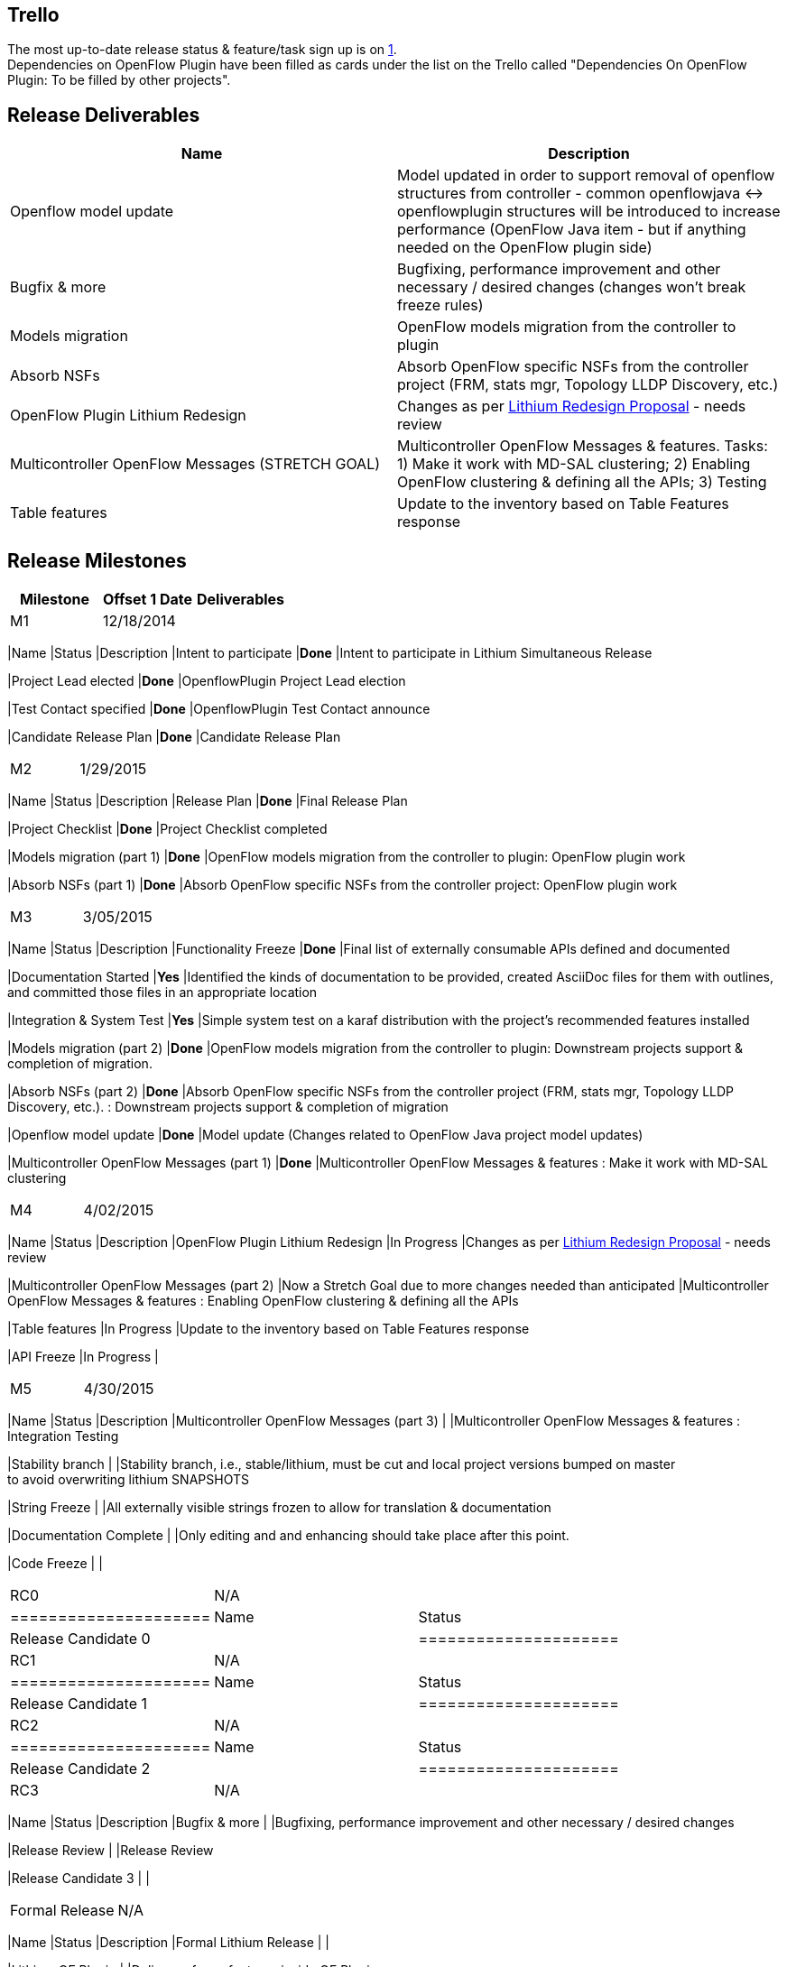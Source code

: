 [[trello]]
== Trello

The most up-to-date release status & feature/task sign up is on
https://trello.com/b/LxUO78dV/lithium-release[1]. +
 Dependencies on OpenFlow Plugin have been filled as cards under the
list on the Trello called "Dependencies On OpenFlow Plugin: To be filled
by other projects".

[[release-deliverables]]
== Release Deliverables

[cols=",",options="header",]
|=======================================================================
|Name |Description
|Openflow model update |Model updated in order to support removal of
openflow structures from controller - common openflowjava <->
openflowplugin structures will be introduced to increase performance
(OpenFlow Java item - but if anything needed on the OpenFlow plugin
side)

|Bugfix & more |Bugfixing, performance improvement and other necessary /
desired changes (changes won't break freeze rules)

|Models migration |OpenFlow models migration from the controller to
plugin

|Absorb NSFs |Absorb OpenFlow specific NSFs from the controller project
(FRM, stats mgr, Topology LLDP Discovery, etc.)

|OpenFlow Plugin Lithium Redesign |Changes as per
https://wiki.opendaylight.org/view/OpenDaylight_OpenFlow_Plugin:Lithium_Design_Proposal[Lithium
Redesign Proposal] - needs review

|Multicontroller OpenFlow Messages (STRETCH GOAL) |Multicontroller
OpenFlow Messages & features. Tasks: 1) Make it work with MD-SAL
clustering; 2) Enabling OpenFlow clustering & defining all the APIs; 3)
Testing

|Table features |Update to the inventory based on Table Features
response
|=======================================================================

[[release-milestones]]
== Release Milestones

[cols=",,",options="header",]
|=======================================================================
|Milestone |Offset 1 Date |Deliverables
|M1 |12/18/2014 a|
[cols=",,",options="header",]
|=======================================================================
|Name |Status |Description
|Intent to participate |*Done* |Intent to participate in Lithium
Simultaneous Release

|Project Lead elected |*Done* |OpenflowPlugin Project Lead election

|Test Contact specified |*Done* |OpenflowPlugin Test Contact announce

|Candidate Release Plan |*Done* |Candidate Release Plan
|=======================================================================

|M2 |1/29/2015 a|
[cols=",,",options="header",]
|=======================================================================
|Name |Status |Description
|Release Plan |*Done* |Final Release Plan

|Project Checklist |*Done* |Project Checklist completed

|Models migration (part 1) |*Done* |OpenFlow models migration from the
controller to plugin: OpenFlow plugin work

|Absorb NSFs (part 1) |*Done* |Absorb OpenFlow specific NSFs from the
controller project: OpenFlow plugin work
|=======================================================================

|M3 |3/05/2015 a|
[cols=",,",options="header",]
|=======================================================================
|Name |Status |Description
|Functionality Freeze |*Done* |Final list of externally consumable APIs
defined and documented

|Documentation Started |*Yes* |Identified the kinds of documentation to
be provided, created AsciiDoc files for them with outlines, +
and committed those files in an appropriate location

|Integration & System Test |*Yes* |Simple system test on a karaf
distribution with the project's recommended features installed

|Models migration (part 2) |*Done* |OpenFlow models migration from the
controller to plugin: Downstream projects support & completion of
migration.

|Absorb NSFs (part 2) |*Done* |Absorb OpenFlow specific NSFs from the
controller project (FRM, stats mgr, Topology LLDP Discovery, etc.). :
Downstream projects support & completion of migration

|Openflow model update |*Done* |Model update (Changes related to
OpenFlow Java project model updates)

|Multicontroller OpenFlow Messages (part 1) |*Done* |Multicontroller
OpenFlow Messages & features : Make it work with MD-SAL clustering
|=======================================================================

|M4 |4/02/2015 a|
[cols=",,",options="header",]
|=======================================================================
|Name |Status |Description
|OpenFlow Plugin Lithium Redesign |In Progress |Changes as per
https://wiki.opendaylight.org/view/OpenDaylight_OpenFlow_Plugin:Lithium_Design_Proposal[Lithium
Redesign Proposal] - needs review

|Multicontroller OpenFlow Messages (part 2) |Now a Stretch Goal due to
more changes needed than anticipated |Multicontroller OpenFlow Messages
& features : Enabling OpenFlow clustering & defining all the APIs

|Table features |In Progress |Update to the inventory based on Table
Features response

|API Freeze |In Progress |
|=======================================================================

|M5 |4/30/2015 a|
[cols=",,",options="header",]
|=======================================================================
|Name |Status |Description
|Multicontroller OpenFlow Messages (part 3) | |Multicontroller OpenFlow
Messages & features : Integration Testing

|Stability branch | |Stability branch, i.e., stable/lithium, must be cut
and local project versions bumped on master +
to avoid overwriting lithium SNAPSHOTS

|String Freeze | |All externally visible strings frozen to allow for
translation & documentation

|Documentation Complete | |Only editing and and enhancing should take
place after this point.

|Code Freeze | |
|=======================================================================

|RC0 |N/A a|
[cols=",",options="header",]
|=====================
|Name |Status
|Release Candidate 0 |
|=====================

|RC1 |N/A a|
[cols=",",options="header",]
|=====================
|Name |Status
|Release Candidate 1 |
|=====================

|RC2 |N/A a|
[cols=",",options="header",]
|=====================
|Name |Status
|Release Candidate 2 |
|=====================

|RC3 |N/A a|
[cols=",,",options="header",]
|=======================================================================
|Name |Status |Description
|Bugfix & more | |Bugfixing, performance improvement and other necessary
/ desired changes

|Release Review | |Release Review

|Release Candidate 3 | |
|=======================================================================

|Formal Release |N/A a|
[cols=",,",options="header",]
|=======================================================================
|Name |Status |Description
|Formal Lithium Release | |

|Lithium OF Plugin | |Delivery of new features inside OF Plugin

|Release patch | |Release patch to the stable/lithium branch and bump
versions
|=======================================================================

|SR1 Release |N/A a|
[cols=",,",options="header",]
|=======================================================================
|Name |Status |Description
|Release patch | |Release patch to the stable/lithium branch and bump
versions
|=======================================================================

|SR2 Release |N/A a|
[cols=",,",options="header",]
|=======================================================================
|Name |Status |Description
|Release patch | |Release patch to the stable/lithium branch and bump
versions
|=======================================================================

|=======================================================================

[[externally-consumable-apis]]
== Externally Consumable APIs

* openflowplugin-api

The patch https://git.opendaylight.org/gerrit/#/c/16100/1 also adds
description to external API. Jenkins keeps generated html documentation
of those models so we can add the static links to this wiki later.

[[expected-dependencies-on-other-projects]]
== Expected Dependencies on Other Projects

Will be listed at by M2.

[[compatibility-with-previous-releases]]
== Compatibility with Previous Releases

Compatibility issues due to model migration and changes are being
studied

[[requests-from-other-projects]]
== Requests from Other Projects

For each API request, the requesting project should create an entry like
the example below.

[cols=",,,,",options="header",]
|=======================================================================
|Requesting Project |API Name |Needed By |Acknowledged? |Description
|DIDM |Table Features |Lithium |Yes |Obtain Table Features from device
and populate inventory Node
|=======================================================================

[[themes-and-priorities]]
== Themes and Priorities

* Restructuring for better performance
* Scalability
* Clustering (changes needed by OpenFlow plugin for the MD-SAL
clustering)

[[other]]
== Other
